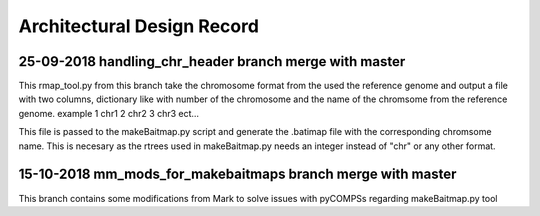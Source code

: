 .. See the NOTICE file distributed with this work for additional information
   regarding copyright ownership.

   Licensed under the Apache License, Version 2.0 (the "License");
   you may not use this file except in compliance with the License.
   You may obtain a copy of the License at

       http://www.apache.org/licenses/LICENSE-2.0

   Unless required by applicable law or agreed to in writing, software
   distributed under the License is distributed on an "AS IS" BASIS,
   WITHOUT WARRANTIES OR CONDITIONS OF ANY KIND, either express or implied.
   See the License for the specific language governing permissions and
   limitations under the License.

Architectural Design Record
===========================

25-09-2018 handling_chr_header branch merge with master
-------------------------------------------------------

This rmap_tool.py from this branch take the chromosome format from the used the reference genome and
output a file with two columns, dictionary like with number of the chromosome and the name of the chromsome from the reference genome. example
1 chr1
2 chr2
3 chr3
ect...

This file is passed to the makeBaitmap.py script and generate the .batimap file with the corresponding chromsome name. This is necesary as the rtrees used in makeBaitmap.py needs an integer instead of "chr" or any other format.

15-10-2018 mm_mods_for_makebaitmaps branch merge with master
------------------------------------------------------------

This branch contains some modifications from Mark to solve issues with pyCOMPSs regarding makeBaitmap.py tool